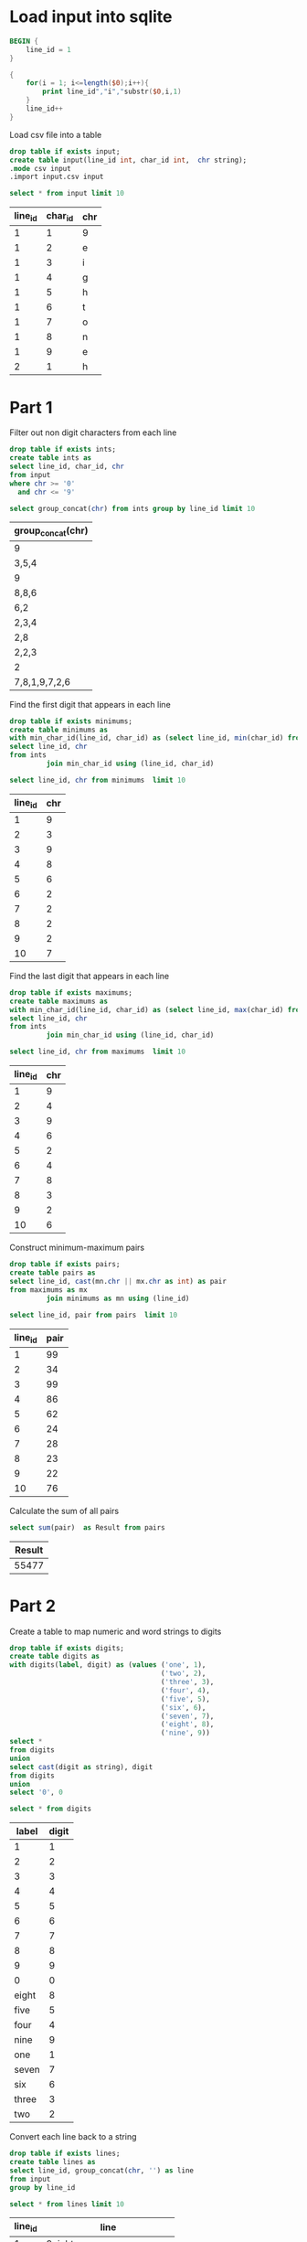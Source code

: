 * Load input into sqlite

#+begin_src awk :in-file ../../input/day01/input.txt :results value file :file input.csv
  BEGIN {
      line_id = 1
  }

  {
      for(i = 1; i<=length($0);i++){
          print line_id","i","substr($0,i,1)
      }
      line_id++
  }
#+end_src

#+RESULTS:
[[file:input.csv]]


Load csv file into a table

#+begin_src sqlite :db ./day01.db
  drop table if exists input;	
  create table input(line_id int, char_id int,  chr string);
  .mode csv input
  .import input.csv input
#+end_src

#+RESULTS:

#+begin_src sqlite :db ./day01.db :colnames yes :exports both
  select * from input limit 10
#+end_src

#+RESULTS:
| line_id | char_id | chr |
|---------+---------+-----|
|       1 |       1 | 9   |
|       1 |       2 | e   |
|       1 |       3 | i   |
|       1 |       4 | g   |
|       1 |       5 | h   |
|       1 |       6 | t   |
|       1 |       7 | o   |
|       1 |       8 | n   |
|       1 |       9 | e   |
|       2 |       1 | h   |


* Part 1

Filter out non digit characters from each line

#+begin_src sqlite :db ./day01.db
drop table if exists ints;
create table ints as
select line_id, char_id, chr
from input
where chr >= '0'
  and chr <= '9'
#+end_src

#+RESULTS:

#+begin_src sqlite :db ./day01.db :colnames yes :exports both
  select group_concat(chr) from ints group by line_id limit 10
#+end_src

#+RESULTS:
| group_concat(chr) |
|-------------------|
| 9                 |
| 3,5,4             |
| 9                 |
| 8,8,6             |
| 6,2               |
| 2,3,4             |
| 2,8               |
| 2,2,3             |
| 2                 |
| 7,8,1,9,7,2,6     |

Find the first digit that appears in each line

#+begin_src sqlite :db ./day01.db
drop table if exists minimums;
create table minimums as
with min_char_id(line_id, char_id) as (select line_id, min(char_id) from ints group by line_id)
select line_id, chr
from ints
         join min_char_id using (line_id, char_id)
#+end_src	

#+RESULTS:

#+begin_src sqlite :db ./day01.db :colnames yes :exports both
  select line_id, chr from minimums  limit 10
#+end_src

#+RESULTS:
| line_id | chr |
|---------+-----|
|       1 |   9 |
|       2 |   3 |
|       3 |   9 |
|       4 |   8 |
|       5 |   6 |
|       6 |   2 |
|       7 |   2 |
|       8 |   2 |
|       9 |   2 |
|      10 |   7 |

Find the last digit that appears in each line

#+begin_src sqlite :db ./day01.db
drop table if exists maximums;
create table maximums as
with min_char_id(line_id, char_id) as (select line_id, max(char_id) from ints group by line_id)
select line_id, chr
from ints
         join min_char_id using (line_id, char_id)
#+end_src	

#+RESULTS:

#+begin_src sqlite :db ./day01.db :colnames yes :exports both
  select line_id, chr from maximums  limit 10
#+end_src

#+RESULTS:
| line_id | chr |
|---------+-----|
|       1 |   9 |
|       2 |   4 |
|       3 |   9 |
|       4 |   6 |
|       5 |   2 |
|       6 |   4 |
|       7 |   8 |
|       8 |   3 |
|       9 |   2 |
|      10 |   6 |


Construct minimum-maximum pairs

#+begin_src sqlite :db ./day01.db
drop table if exists pairs;
create table pairs as
select line_id, cast(mn.chr || mx.chr as int) as pair
from maximums as mx
         join minimums as mn using (line_id)
#+end_src	

#+RESULTS:

#+begin_src sqlite :db ./day01.db :colnames yes :exports both
  select line_id, pair from pairs  limit 10
#+end_src

#+RESULTS:
| line_id | pair |
|---------+------|
|       1 |   99 |
|       2 |   34 |
|       3 |   99 |
|       4 |   86 |
|       5 |   62 |
|       6 |   24 |
|       7 |   28 |
|       8 |   23 |
|       9 |   22 |
|      10 |   76 |


Calculate the sum of all pairs

 #+begin_src sqlite :db ./day01.db :colnames yes :exports both
select sum(pair)  as Result from pairs
#+end_src

#+RESULTS:
| Result |
|--------|
|  55477 |


* Part 2


Create a table to map numeric and word strings to digits

#+begin_src sqlite :db ./day01.db
drop table if exists digits;
create table digits as
with digits(label, digit) as (values ('one', 1),
                                     ('two', 2),
                                     ('three', 3),
                                     ('four', 4),
                                     ('five', 5),
                                     ('six', 6),
                                     ('seven', 7),
                                     ('eight', 8),
                                     ('nine', 9))
select *
from digits
union
select cast(digit as string), digit
from digits
union
select '0', 0
#+end_src	

#+RESULTS:


#+begin_src sqlite :db ./day01.db :colnames yes :exports both
  select * from digits
#+end_src

#+RESULTS:
| label | digit |
|-------+-------|
|     1 |     1 |
|     2 |     2 |
|     3 |     3 |
|     4 |     4 |
|     5 |     5 |
|     6 |     6 |
|     7 |     7 |
|     8 |     8 |
|     9 |     9 |
|     0 |     0 |
| eight |     8 |
|  five |     5 |
|  four |     4 |
|  nine |     9 |
|   one |     1 |
| seven |     7 |
|   six |     6 |
| three |     3 |
|   two |     2 |


Convert each line back to a string
#+begin_src sqlite :db ./day01.db
drop table if exists lines;
create table lines as
select line_id, group_concat(chr, '') as line
from input
group by line_id
#+end_src	  

#+RESULTS:

#+begin_src sqlite :db ./day01.db :colnames yes :exports both
  select * from lines limit 10
#+end_src

#+RESULTS:
| line_id | line                       |
|---------+----------------------------|
|       1 | 9eightone                  |
|       2 | hczsqfour3nxm5seven4       |
|       3 | 9twopjqkghmbone            |
|       4 | rhrfthv886vflthreeztvzs    |
|       5 | tlbtwo62five               |
|       6 | ninetwonine234nvtlzxzczx   |
|       7 | 28sevenseven               |
|       8 | 2sevensxszqdhjg2threexzjj3 |
|       9 | 2fvq                       |
|      10 | 781dk97eight26             |

Get the index of each digit in the input strings

#+begin_src sqlite :db ./day01.db
drop table if exists part2_ints;
create table part2_ints as
with ints(line_id, _idx, digit, label) as (select line_id, instr(line, label) as _idx, digit, label
                                           from lines
                                                    join digits)
select line_id, _idx - 1 as idx, digit, label, length(label) as len
from ints
where _idx != 0
#+end_src	  

#+RESULTS:

#+begin_src sqlite :db ./day01.db :colnames yes :exports both
  select * from part2_ints limit 10
#+end_src

#+RESULTS:
| line_id | idx | digit | label | len |
|---------+-----+-------+-------+-----|
|       1 |   0 |     9 | 9     |   1 |
|       1 |   1 |     8 | eight |   5 |
|       1 |   6 |     1 | one   |   3 |
|       2 |   9 |     3 | 3     |   1 |
|       2 |  19 |     4 | 4     |   1 |
|       2 |  13 |     5 | 5     |   1 |
|       2 |   5 |     4 | four  |   4 |
|       2 |  14 |     7 | seven |   5 |
|       3 |   0 |     9 | 9     |   1 |
|       3 |  12 |     1 | one   |   3 |


Check for overlaps, there are 38 cases of overlaps

#+begin_src sqlite :db ./day01.db
drop table if exists overlaps;
create table overlaps as
select line_id,
       a.idx   as a_idx,
       a.len   as a_len,
       a.digit as a_digit,
       a.label as a_label,
       b.idx   as b_idx,
       b.len   as b_len,
       b.digit as b_digit,
       b.label as b_label
from part2_ints as a
         join part2_ints as b using (line_id)
where (((a.idx < b.idx and b.idx < a.idx + a.len) or (b.idx < a.idx and a.idx < b.idx + b.len)))
  and a.idx < b.idx 
#+end_src

#+RESULTS:

#+begin_src sqlite :db ./day01.db :colnames yes :exports both
   select * from overlaps limit 10
#+end_src

#+RESULTS:
| line_id | a_idx | a_len | a_digit | a_label | b_idx | b_len | b_digit | b_label |
|---------+-------+-------+---------+---------+-------+-------+---------+---------|
|      15 |    11 |     5 |       8 | eight   |    15 |     3 |       2 | two     |
|      18 |     6 |     3 |       1 | one     |     8 |     5 |       8 | eight   |
|     109 |     1 |     3 |       2 | two     |     3 |     3 |       1 | one     |
|     147 |     3 |     5 |       8 | eight   |     7 |     3 |       2 | two     |
|     166 |     1 |     3 |       1 | one     |     3 |     5 |       8 | eight   |
|     172 |    12 |     5 |       8 | eight   |    16 |     3 |       2 | two     |
|     229 |     1 |     3 |       1 | one     |     3 |     5 |       8 | eight   |
|     249 |     3 |     3 |       2 | two     |     5 |     3 |       1 | one     |
|     259 |    52 |     3 |       2 | two     |    54 |     3 |       1 | one     |
|     278 |    11 |     3 |       2 | two     |    13 |     3 |       1 | one     |

Check that no line contains more than one overlap, this would mean that the second number can simply be dropped

Count the number of overlaps in each line. No line contains more than 1 overlap

#+begin_src sqlite :db ./day01.db :colnames yes :exports both
with counts(line_id, overlaps) as (select line_id, count(*) from overlaps group by line_id)
select count(*) as Count, overlaps as Overlaps
from counts
#+end_src

#+RESULTS:
| Count | Overlaps |
|-------+----------|
|    38 |        1 |



Create a table of removable digits, these are ones that overlap existing digits.

#+begin_src sqlite :db ./day01.db :colnames yes :exports both
  drop table if exists removable;
  create table removable as
  select line_id, b_idx as idx from overlaps       
#+end_src	

#+RESULTS:



  Find the first digit that appears in each line

#+begin_src sqlite :db ./day01.db
drop table if exists part2_minimums;
create table part2_minimums as
with min_char_id(line_id, idx) as (select line_id, min(idx) from part2_ints group by line_id)
select line_id, digit
from part2_ints
         join min_char_id using (line_id, idx)
#+end_src	

#+RESULTS:

#+begin_src sqlite :db ./day01.db :colnames yes :exports both
  select * from part2_minimums  limit 10
#+end_src

#+RESULTS:
| line_id | digit |
|---------+-------|
|       1 |     9 |
|       2 |     4 |
|       3 |     9 |
|       4 |     8 |
|       5 |     2 |
|       6 |     9 |
|       7 |     2 |
|       8 |     2 |
|       9 |     2 |
|      10 |     7 |

Find the last digit that appears in each line

#+begin_src sqlite :db ./day01.db
drop table if exists part2_maximums;
create table part2_maximums as
with min_char_id(line_id, idx) as (select line_id, max(part2_ints.idx)
                                   from part2_ints
                                            left join removable using (line_id, idx)
                                   where removable.idx is null
                                   group by line_id)
select line_id, digit
from part2_ints
         join min_char_id using (line_id, idx)
#+end_src	

#+RESULTS:

#+begin_src sqlite :db ./day01.db :colnames yes :exports both
  select * from part2_maximums  limit 10
#+end_src

#+RESULTS:
| line_id | digit |
|---------+-------|
|       1 |     1 |
|       2 |     4 |
|       3 |     1 |
|       4 |     3 |
|       5 |     5 |
|       6 |     4 |
|       7 |     7 |
|       8 |     3 |
|       9 |     2 |
|      10 |     6 |


Construct minimum-maximum pairs

#+begin_src sqlite :db ./day01.db
drop table if exists part2_pairs;
create table part2_pairs as
select line_id, mn.digit * 10 + mx.digit as pair
from part2_maximums as mx
         join part2_minimums as mn using (line_id)
#+end_src	

#+RESULTS:

#+begin_src sqlite :db ./day01.db :colnames yes :exports both
  select line_id, pair from part2_pairs limit 10
#+end_src

#+RESULTS:
| line_id | pair |
|---------+------|
|       1 |   91 |
|       2 |   44 |
|       3 |   91 |
|       4 |   83 |
|       5 |   25 |
|       6 |   94 |
|       7 |   27 |
|       8 |   23 |
|       9 |   22 |
|      10 |   76 |

Calculate the sum of all pairs

 #+begin_src sqlite :db ./day01.db :colnames yes :exports both
select sum(pair)  as Result from part2_pairs
#+end_src

#+RESULTS:
| Result |
|--------|
|  54431 |
